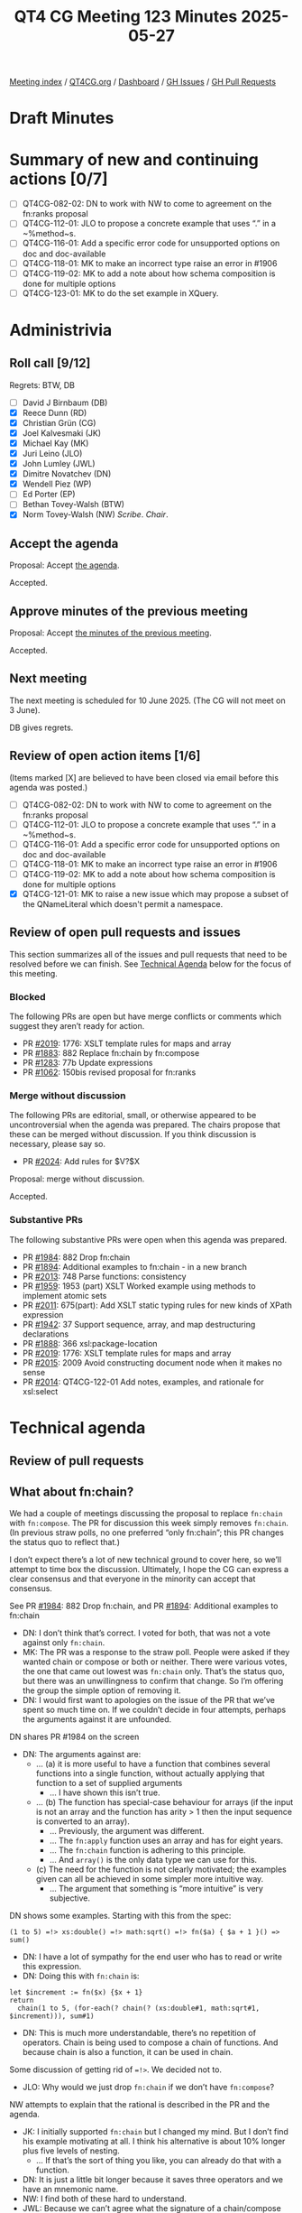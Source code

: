 :PROPERTIES:
:ID:       35145C89-15F7-48AD-AACD-8F11A68E641F
:end:
#+title: QT4 CG Meeting 123 Minutes 2025-05-27
#+author: Norm Tovey-Walsh
#+filetags: :qt4cg:
#+options: html-style:nil h:6 toc:nil
#+html_head: <link rel="stylesheet" type="text/css" href="/meeting/css/htmlize.css"/>
#+html_head: <link rel="stylesheet" type="text/css" href="../../../css/style.css"/>
#+html_head: <link rel="shortcut icon" href="/img/QT4-64.png" />
#+html_head: <link rel="apple-touch-icon" sizes="64x64" href="/img/QT4-64.png" type="image/png" />
#+html_head: <link rel="apple-touch-icon" sizes="76x76" href="/img/QT4-76.png" type="image/png" />
#+html_head: <link rel="apple-touch-icon" sizes="120x120" href="/img/QT4-120.png" type="image/png" />
#+html_head: <link rel="apple-touch-icon" sizes="152x152" href="/img/QT4-152.png" type="image/png" />
#+options: author:nil email:nil creator:nil timestamp:nil
#+startup: showall

[[../][Meeting index]] / [[https://qt4cg.org][QT4CG.org]] / [[https://qt4cg.org/dashboard][Dashboard]] / [[https://github.com/qt4cg/qtspecs/issues][GH Issues]] / [[https://github.com/qt4cg/qtspecs/pulls][GH Pull Requests]]

#+TOC: headlines 6

* Draft Minutes
:PROPERTIES:
:unnumbered: t
:CUSTOM_ID: minutes
:END:

* Summary of new and continuing actions [0/7]
:PROPERTIES:
:unnumbered: t
:CUSTOM_ID: new-actions
:END:

+ [ ] QT4CG-082-02: DN to work with NW to come to agreement on the fn:ranks proposal
+ [ ] QT4CG-112-01: JLO to propose a concrete example that uses “.” in a ~%method~s.
+ [ ] QT4CG-116-01: Add a specific error code for unsupported options on doc and doc-available
+ [ ] QT4CG-118-01: MK to make an incorrect type raise an error in #1906
+ [ ] QT4CG-119-02: MK to add a note about how schema composition is done for multiple options
+ [ ] QT4CG-123-01: MK to do the set example in XQuery.

* Administrivia
:PROPERTIES:
:CUSTOM_ID: administrivia
:END:

** Roll call [9/12]
:PROPERTIES:
:CUSTOM_ID: roll-call
:END:

Regrets: BTW, DB

+ [ ] David J Birnbaum (DB)
+ [X] Reece Dunn (RD)
+ [X] Christian Grün (CG)
+ [X] Joel Kalvesmaki (JK)
+ [X] Michael Kay (MK)
+ [X] Juri Leino (JLO)
+ [X] John Lumley (JWL)
+ [X] Dimitre Novatchev (DN)
+ [X] Wendell Piez (WP)
+ [ ] Ed Porter (EP)
+ [ ] Bethan Tovey-Walsh (BTW)
+ [X] Norm Tovey-Walsh (NW) /Scribe/. /Chair/.

** Accept the agenda
:PROPERTIES:
:CUSTOM_ID: agenda
:END:

Proposal: Accept [[../../agenda/2025/05-27.html][the agenda]].

Accepted.

** Approve minutes of the previous meeting
:PROPERTIES:
:CUSTOM_ID: approve-minutes
:END:

Proposal: Accept [[../../minutes/2025/05-20.html][the minutes of the previous meeting]]. 

Accepted.

** Next meeting
:PROPERTIES:
:CUSTOM_ID: next-meeting
:END:

The next meeting is scheduled for 10 June 2025. (The CG will not meet on 
3 June).

DB gives regrets.

** Review of open action items [1/6]
:PROPERTIES:
:CUSTOM_ID: open-actions
:END:

(Items marked [X] are believed to have been closed via email before
this agenda was posted.)

+ [ ] QT4CG-082-02: DN to work with NW to come to agreement on the fn:ranks proposal
+ [ ] QT4CG-112-01: JLO to propose a concrete example that uses “.” in a ~%method~s.
+ [ ] QT4CG-116-01: Add a specific error code for unsupported options on doc and doc-available
+ [ ] QT4CG-118-01: MK to make an incorrect type raise an error in #1906
+ [ ] QT4CG-119-02: MK to add a note about how schema composition is done for multiple options
+ [X] QT4CG-121-01: MK to raise a new issue which may propose a subset of the QNameLiteral which doesn't permit a namespace.

** Review of open pull requests and issues
:PROPERTIES:
:CUSTOM_ID: open-pull-requests
:END:

This section summarizes all of the issues and pull requests that need to be
resolved before we can finish. See [[#technical-agenda][Technical Agenda]] below for the focus of this
meeting.

*** Blocked
:PROPERTIES:
:CUSTOM_ID: blocked
:END:

The following PRs are open but have merge conflicts or comments which
suggest they aren’t ready for action.

+ PR [[https://qt4cg.org/dashboard/#pr-2019][#2019]]: 1776: XSLT template rules for maps and array
+ PR [[https://qt4cg.org/dashboard/#pr-1883][#1883]]: 882 Replace fn:chain by fn:compose
+ PR [[https://qt4cg.org/dashboard/#pr-1283][#1283]]: 77b Update expressions
+ PR [[https://qt4cg.org/dashboard/#pr-1062][#1062]]: 150bis revised proposal for fn:ranks

*** Merge without discussion
:PROPERTIES:
:CUSTOM_ID: merge-without-discussion
:END:

The following PRs are editorial, small, or otherwise appeared to be
uncontroversial when the agenda was prepared. The chairs propose that
these can be merged without discussion. If you think discussion is
necessary, please say so.

+ PR [[https://qt4cg.org/dashboard/#pr-2024][#2024]]: Add rules for $V?$X

Proposal: merge without discussion.

Accepted.

*** Substantive PRs
:PROPERTIES:
:CUSTOM_ID: substantive
:END:

The following substantive PRs were open when this agenda was prepared.

+ PR [[https://qt4cg.org/dashboard/#pr-1984][#1984]]: 882 Drop fn:chain
+ PR [[https://qt4cg.org/dashboard/#pr-1894][#1894]]: Additional examples to fn:chain - in a new branch
+ PR [[https://qt4cg.org/dashboard/#pr-2013][#2013]]: 748 Parse functions: consistency
+ PR [[https://qt4cg.org/dashboard/#pr-1959][#1959]]: 1953 (part) XSLT Worked example using methods to implement atomic sets
+ PR [[https://qt4cg.org/dashboard/#pr-2011][#2011]]: 675(part): Add XSLT static typing rules for new kinds of XPath expression
+ PR [[https://qt4cg.org/dashboard/#pr-1942][#1942]]: 37 Support sequence, array, and map destructuring declarations
+ PR [[https://qt4cg.org/dashboard/#pr-1888][#1888]]: 366 xsl:package-location
+ PR [[https://qt4cg.org/dashboard/#pr-2019][#2019]]: 1776: XSLT template rules for maps and array
+ PR [[https://qt4cg.org/dashboard/#pr-2015][#2015]]: 2009 Avoid constructing document node when it makes no sense
+ PR [[https://qt4cg.org/dashboard/#pr-2014][#2014]]: QT4CG-122-01 Add notes, examples, and rationale for xsl:select

* Technical agenda
:PROPERTIES:
:CUSTOM_ID: technical-agenda
:END:

** Review of pull requests
:PROPERTIES:
:CUSTOM_ID: technical-prs
:END:

** What about fn:chain?
:PROPERTIES:
:CUSTOM_ID: fn-chain
:END:

We had a couple of meetings discussing the proposal to replace ~fn:chain~ with
~fn:compose~. The PR for discussion this week simply removes ~fn:chain~. (In
previous straw polls, no one preferred “only fn:chain”; this PR changes the
status quo to reflect that.)

I don’t expect there’s a lot of new technical ground to cover here, so we’ll
attempt to time box the discussion. Ultimately, I hope the CG can express a
clear consensus and that everyone in the minority can accept that consensus.

See PR [[https://qt4cg.org/dashboard/#pr-1984][#1984]]: 882 Drop fn:chain, and PR [[https://qt4cg.org/dashboard/#pr-1894][#1894]]: Additional examples to fn:chain

+ DN: I don’t think that’s correct. I voted for both, that was not a vote against only ~fn:chain~.
+ MK: The PR was a response to the straw poll. People were asked if they wanted
  chain or compose or both or neither. There were various votes, the one that
  came out lowest was ~fn:chain~ only. That’s the status quo, but there was an
  unwillingness to confirm that change. So I’m offering the group the simple
  option of removing it.
+ DN: I would first want to apologies on the issue of the PR that we’ve spent so
  much time on. If we couldn’t decide in four attempts, perhaps the arguments
  against it are unfounded.

DN shares PR #1984 on the screen

+ DN: The arguments against are:
  + … (a) it is more useful to have a function that combines several functions
    into a single function, without actually applying that function to a set of
    supplied arguments
    + … I have shown this isn’t true.
  + … (b) The function has special-case behaviour for arrays (if the input is
    not an array and the function has arity > 1 then the input sequence is
    converted to an array).
    + … Previously, the argument was different.
    + … The ~fn:apply~ function uses an array and has for eight years.
    + … The ~fn:chain~ function is adhering to this principle.
    + … And ~array()~ is the only data type we can use for this.
  + (c) The need for the function is not clearly motivated; the examples given
    can all be achieved in some simpler more intuitive way.
    + … The argument that something is “more intuitive” is very subjective.

DN shows some examples. Starting with this from the spec:

#+BEGIN_SRC
(1 to 5) =!> xs:double() =!> math:sqrt() =!> fn($a) { $a + 1 }() => sum()
#+END_SRC

+ DN: I have a lot of sympathy for the end user who has to read or write this expression.
+ DN: Doing this with ~fn:chain~ is:

#+BEGIN_SRC
let $increment := fn($x) {$x + 1}
return
  chain(1 to 5, (for-each(? chain(? (xs:double#1, math:sqrt#1, $increment))), sum#1)
#+END_SRC

+ DN: This is much more understandable, there’s no repetition of operators.
  Chain is being used to compose a chain of functions. And because chain is also
  a function, it can be used in chain.

Some discussion of getting rid of ~=!>~. We decided not to.

+ JLO: Why would we just drop ~fn:chain~ if we don’t have ~fn:compose~?

NW attempts to explain that the rational is described in the PR and the agenda.

+ JK: I initially supported ~fn:chain~ but I changed my mind. But I don’t find
  his example motivating at all. I think his alternative is about 10% longer
  plus five levels of nesting. 
  + … If that’s the sort of thing you like, you can already do that with a function.
+ DN: It is just a little bit longer because it saves three operators and we
  have an mnemonic name.
+ NW: I find both of these hard to understand.
+ JWL: Because we can’t agree what the signature of a chain/compose function, we
  aren’t going to have any?
+ MK: Yep.
+ JWL: That’s kind of sad. If you want to use arrays, you can do that.
+ MK: A quick observation on the example. My PR raised three points, one about
  it’s special case use of arrays. That’s not needed in this example. And it’s
  better to have something that returns a function instead of applying it.
  That’s why we have partial application in it. That’s why ~fn:compose~ would
  have been better.
+ DN: There are no arrays to be seen here for the user.
  + … The formal definition uses arrays but that doesn’t have anything to do
    with what the user sees.
  + … Besides it’s main use case, ~fn:chain~ also has another use case to do the
    plumbing regardless of the arity of the function in the chain, which
    ~fn:compose~ couldn’t do.
+ CG: I would like to remind us that the numbers of users who will use
  ~fn:chain~ will be very small. Most users don’t use function items at all.
  Most people will find this irrelevant.
+ JLO: The points that MK makes in the PR were the same concerns I had. Users
  who want to do this can.

Proposal: accept the PR.

+ DN: I object. I think people will regret this decision. We still have time to
  fix it.

Accepted over DN’s objection.

** PR #1959: 1953 (part) XSLT Worked example using methods to implement atomic sets
:PROPERTIES:
:CUSTOM_ID: pr-1959
:END:
See  PR [[https://qt4cg.org/dashboard/#pr-1959][#1959]]

+ MK: The PR still needs a worked example in XQuery. I don’t want to close this until we have.

MK walks thorugh the PR in XSLT.

+ MK: I’ve add an option to not construct an implicit constructor from the record type.
  + … Skipping the editorial work of fixing the description of a binary tree.

MK reviews the example in 5.3.3. Example: Defining an Atomic Set.

+ MK: It’s interesting that we get a prose description, then a field definition
  that describes the API, then we get the function definitions. We might want to
  try to do better.
  + … There’s a field we’d like to make private, but we can’t, so I named it
    with a leading “_”.
+ JWL: This would be just as easy to put this in as a map in XPath, wouldn’t it?
+ MK: Yes.
+ JWL: This may be an example of a case where using a record doesn’t really help.
+ MK: I experimented with various ways, and I agree that ~xsl:record~ doesn’t add that much.
+ JLO: That’s a complex example that uses “.” in record methods.
  + … Is this meant as an example of the record in XSLT?
+ MK: You don’t have to use ~xsl:record~. You could replace it with ~xsl:map~ or
  with an XPath expression that uses a map constructor.

Some discussion of the use of ~%method~ in or out of a map or record. MK: there
are several options.

+ JLO: Using “_” for a semi-private method reminds of JavaScript in the old days.
  + … I would really like to see the merging of the human and machine readable documentation part.
+ MK: Yes, one disadvantage of using ~xsl:record~ is that we can’t do that, but
  we could with ~xsl:map~. That might look better.
  + … I’m not sure the XPath way would work any better; the documentation would be in comments.
+ DN: This demonstrates the high power we have with methods in records. We’ve
  also had for more than two years to have a set data type. This demonstration
  shows that there are no significant obstacles to doing it.
+ JWL: To Mike’s point about the documentation, we’ve added ~xsl:note~. We could
  also add an attribute flavor an ~@xsl:note~ attribute.
+ MK: Yes, but you couldn’t have structured text in there.
+ RD: Looking at the definition of ~xsl:note~, that says it can appear anywhere. So should that
  be updated?
+ MK: The problem is the list of attributes in the definition.

Proposal: accept this PR.

Accepted.

ACTION: QT4CG-123-01: MK to do the set example in XQuery.

** PR #2013: 748 Parse functions: consistency
:PROPERTIES:
:CUSTOM_ID: pr-2013
:END:
See PR [[https://qt4cg.org/dashboard/#pr-2013][#2013]]

CG reviews the PR.

+ CG: We’ve added ~parse-html~ and ~json-doc~ and ~parse-json~ and ~doc~. There
  are inconsistencies between them I’d I’ve tried to align them. And I’ve added document
  functions for CSV.
  + ~fn:parse-xml~: Basically the same as before but you can specify binary input.
    + … There were questions about this. But there are cases where binary input
      comes in.
    + … You can manage that by writing to disk and loading the file, but this is easier.
    + … I think the same arguments apply to ~fn:parse-html~.
    + … The encoding may be embedded in the binary, so you can’t just convert it
      to a string first.
    + … Mostly the rules have been extended a little. My description of how
      encoding is detected is a bit vague, but it should be more similar to
      ~fn:doc~. But that function doesn’t give much detail either. All that
      ~fn:doc~ says is that the data is “parsed as XML”.
+ RD: Could we express ~fn:doc~ in terms of ~fn:parse-xml~?
+ CG: Maybe we could. In many cases ~fn:doc~ depends on the implementation.

RD sketches out how it might be possible.

+ MK: All the material we have that talks about the dynamic context having a
  mapping from URIs to resources is something that it would be nice to unify
  across these functions.
+ CG: Right.
+ RD: Or maybe we could talk about parsing them into a string.
+ MK: It’d be nice to say that the functions are the composition of three
  functions: getting a resource from a URI, turning a binary into a string, and
  the parsing a string.
+ RD: Or have those as separate sections.
+ CG: ~fn:parse-xml-fragment~ is similar.
+ CG: ~fn:html-doc~ is new, it’s an alignment with JSON doc mostly
  + … That description uses some composition.
+ CG: We allow binary input to for JSON, similarly, and we add a ~fn:csv-doc~ function.
+ CG: I haven’t added binary flavors of CSV parsing, but those are all
  accessible in the XPath. We don’t need to serialize those.
+ JWL: Brave to change the ~fn:doc~ function given it’s been around for twenty years!
+ JK: The one thing I don’t like about allowing binary in ~fn:parse-xml~, I want to
  be forced to use another function and keep ~fn:parse-xml()~ simple.
  + … Are there really use cases to motivate this?
+ RD: The use case is, if you have a blob of binary data, detecting the encoding
  of XML and HTML is complicated. You have to deal with byte order, etc.
+ JK: I understand, but why are we putting this in ~fn:parse-xml~ instead of
  some sort of handler function.
+ CG: What’s the alternative?
+ JK: I’m not proposing one, but I think this muddies the water. If I
  accidentally send binary data to ~fn:parse-xml()~, I want an error to be raised.

Some discussion of parsing UTF 8 or parsing binary XML.

+ RD: With XML and HTML parsers, they accept binary data. So having binary data
  as an option to these functions let’s you pass the data straight through to
  those parsers without preprocessing. But I wouldn’t object to separate functions.
+ JLO: I am a fan of opening this up. It will allow streaming parsing. I was
  wondering if the use of new functions (~html-doc~ and ~csv-doc~) that are
  expressed in terms of unparsed text. Is that good enough?
  + Could ~parse-csv~ use binary; then it gets muddy.
+ CG: Maybe a “parse binary” option would be good.
+ JK: I’d like to add an option to specify the parser to ~fn:doc()~!
+ MK: I think the reasons that the specifications wind up being muddy is that
  the three operations I described aren’t as independent of each other as we
  might like. In particular, the encoding detection is done on the fly by the
  parser.
  + … But I think CG’s proposal is going in the right direction. I think it
    should just be more explicit that the decoding is delegated to the relevant
    spec.

Some discussion of whether to accept it or not. 

We’ll look again in two weeks.

* Any other business
:PROPERTIES:
:CUSTOM_ID: any-other-business
:END:

+ JK: I’ve made a couple of pull requests to the XSLT test suite?
+ MK: I’ll take a look. I look occasionally.

* Adjourned
:PROPERTIES:
:CUSTOM_ID: adjourned
:END:
